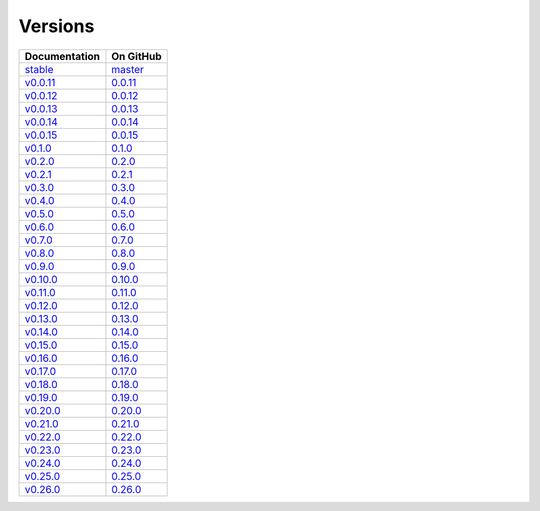 .. _versions:

Versions
========

================ ===============
Documentation    On GitHub
================ ===============
`stable`_        `master`_
`v0.0.11`_        `0.0.11`_
`v0.0.12`_        `0.0.12`_
`v0.0.13`_        `0.0.13`_
`v0.0.14`_        `0.0.14`_
`v0.0.15`_        `0.0.15`_
`v0.1.0`_         `0.1.0`_
`v0.2.0`_         `0.2.0`_
`v0.2.1`_         `0.2.1`_
`v0.3.0`_         `0.3.0`_
`v0.4.0`_         `0.4.0`_
`v0.5.0`_         `0.5.0`_
`v0.6.0`_         `0.6.0`_
`v0.7.0`_         `0.7.0`_
`v0.8.0`_         `0.8.0`_
`v0.9.0`_         `0.9.0`_
`v0.10.0`_        `0.10.0`_
`v0.11.0`_        `0.11.0`_
`v0.12.0`_        `0.12.0`_
`v0.13.0`_        `0.13.0`_
`v0.14.0`_        `0.14.0`_
`v0.15.0`_        `0.15.0`_
`v0.16.0`_        `0.16.0`_
`v0.17.0`_        `0.17.0`_
`v0.18.0`_        `0.18.0`_
`v0.19.0`_        `0.19.0`_
`v0.20.0`_        `0.20.0`_
`v0.21.0`_        `0.21.0`_
`v0.22.0`_        `0.22.0`_
`v0.23.0`_        `0.23.0`_
`v0.24.0`_        `0.24.0`_
`v0.25.0`_        `0.25.0`_
`v0.26.0`_        `0.26.0`_
================ ===============

.. _`stable`: ../stable/index.html
.. _`master`: https://github.com/MPAS-Dev/MPAS-Tools/tree/master
.. _`v0.0.11`: ../0.0.11/index.html
.. _`0.0.11`: https://github.com/MPAS-Dev/MPAS-Tools/tree/0.0.11
.. _`v0.0.12`: ../0.0.12/index.html
.. _`0.0.12`: https://github.com/MPAS-Dev/MPAS-Tools/tree/0.0.12
.. _`v0.0.13`: ../0.0.13/index.html
.. _`0.0.13`: https://github.com/MPAS-Dev/MPAS-Tools/tree/0.0.13
.. _`v0.0.14`: ../0.0.14/index.html
.. _`0.0.14`: https://github.com/MPAS-Dev/MPAS-Tools/tree/0.0.14
.. _`v0.0.15`: ../0.0.15/index.html
.. _`0.0.15`: https://github.com/MPAS-Dev/MPAS-Tools/tree/0.0.15
.. _`v0.1.0`: ../0.1.0/index.html
.. _`0.1.0`: https://github.com/MPAS-Dev/MPAS-Tools/tree/0.1.0
.. _`v0.2.0`: ../0.2.0/index.html
.. _`0.2.0`: https://github.com/MPAS-Dev/MPAS-Tools/tree/0.2.0
.. _`v0.2.1`: ../0.2.1/index.html
.. _`0.2.1`: https://github.com/MPAS-Dev/MPAS-Tools/tree/0.2.1
.. _`v0.3.0`: ../0.3.0/index.html
.. _`0.3.0`: https://github.com/MPAS-Dev/MPAS-Tools/tree/0.3.0
.. _`v0.4.0`: ../0.4.0/index.html
.. _`0.4.0`: https://github.com/MPAS-Dev/MPAS-Tools/tree/0.4.0
.. _`v0.5.0`: ../0.5.0/index.html
.. _`0.5.0`: https://github.com/MPAS-Dev/MPAS-Tools/tree/0.5.0
.. _`v0.6.0`: ../0.6.0/index.html
.. _`0.6.0`: https://github.com/MPAS-Dev/MPAS-Tools/tree/0.6.0
.. _`v0.7.0`: ../0.7.0/index.html
.. _`0.7.0`: https://github.com/MPAS-Dev/MPAS-Tools/tree/0.7.0
.. _`v0.8.0`: ../0.8.0/index.html
.. _`0.8.0`: https://github.com/MPAS-Dev/MPAS-Tools/tree/0.8.0
.. _`v0.9.0`: ../0.9.0/index.html
.. _`0.9.0`: https://github.com/MPAS-Dev/MPAS-Tools/tree/0.9.0
.. _`v0.10.0`: ../0.10.0/index.html
.. _`0.10.0`: https://github.com/MPAS-Dev/MPAS-Tools/tree/0.10.0
.. _`v0.11.0`: ../0.11.0/index.html
.. _`0.11.0`: https://github.com/MPAS-Dev/MPAS-Tools/tree/0.11.0
.. _`v0.12.0`: ../0.12.0/index.html
.. _`0.12.0`: https://github.com/MPAS-Dev/MPAS-Tools/tree/0.12.0
.. _`v0.13.0`: ../0.13.0/index.html
.. _`0.13.0`: https://github.com/MPAS-Dev/MPAS-Tools/tree/0.13.0
.. _`v0.14.0`: ../0.14.0/index.html
.. _`0.14.0`: https://github.com/MPAS-Dev/MPAS-Tools/tree/0.14.0
.. _`v0.15.0`: ../0.15.0/index.html
.. _`0.15.0`: https://github.com/MPAS-Dev/MPAS-Tools/tree/0.15.0
.. _`v0.16.0`: ../0.16.0/index.html
.. _`0.16.0`: https://github.com/MPAS-Dev/MPAS-Tools/tree/0.16.0
.. _`v0.17.0`: ../0.17.0/index.html
.. _`0.17.0`: https://github.com/MPAS-Dev/MPAS-Tools/tree/0.17.0
.. _`v0.18.0`: ../0.18.0/index.html
.. _`0.18.0`: https://github.com/MPAS-Dev/MPAS-Tools/tree/0.18.0
.. _`v0.19.0`: ../0.19.0/index.html
.. _`0.19.0`: https://github.com/MPAS-Dev/MPAS-Tools/tree/0.19.0
.. _`v0.20.0`: ../0.20.0/index.html
.. _`0.20.0`: https://github.com/MPAS-Dev/MPAS-Tools/tree/0.20.0
.. _`v0.21.0`: ../0.21.0/index.html
.. _`0.21.0`: https://github.com/MPAS-Dev/MPAS-Tools/tree/0.21.0
.. _`v0.22.0`: ../0.22.0/index.html
.. _`0.22.0`: https://github.com/MPAS-Dev/MPAS-Tools/tree/0.22.0
.. _`v0.23.0`: ../0.23.0/index.html
.. _`0.23.0`: https://github.com/MPAS-Dev/MPAS-Tools/tree/0.23.0
.. _`v0.24.0`: ../0.24.0/index.html
.. _`0.24.0`: https://github.com/MPAS-Dev/MPAS-Tools/tree/0.24.0
.. _`v0.25.0`: ../0.25.0/index.html
.. _`0.25.0`: https://github.com/MPAS-Dev/MPAS-Tools/tree/0.25.0
.. _`v0.26.0`: ../0.26.0/index.html
.. _`0.26.0`: https://github.com/MPAS-Dev/MPAS-Tools/tree/0.26.0
